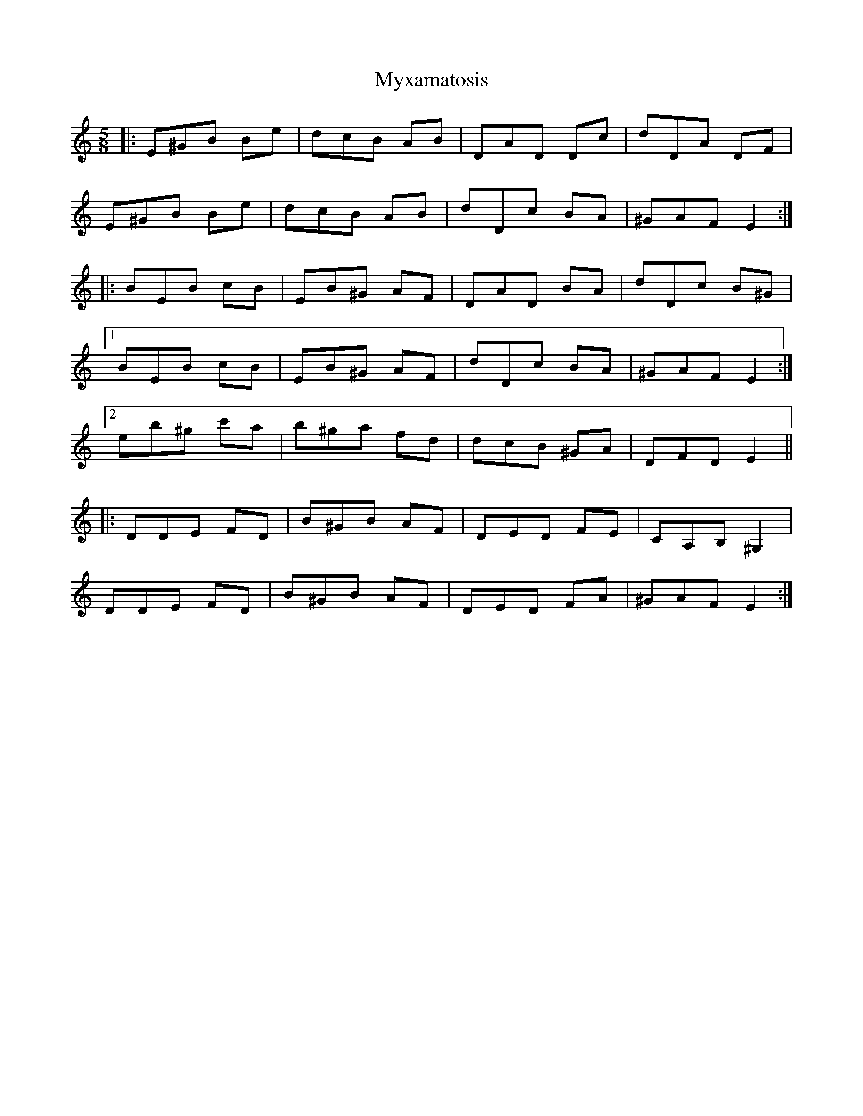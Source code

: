 X: 28896
T: Myxamatosis
R: slip jig
M: 9/8
K: Gmixolydian
M:5/8
K: E Phrygian
|:E^GB Be|dcB AB|DAD Dc|dDA DF|
E^GB Be|dcB AB|dDc BA|^GAF E2:|
|:BEB cB|EB^G AF|DAD BA|dDc B^G|
[1 BEB cB|EB^G AF|dDc BA|^GAF E2:|
[2 eb^g c'a|b^ga fd|dcB ^GA|DFD E2||
|:DDE FD|B^GB AF|DED FE|CA,B, ^G,2|
DDE FD|B^GB AF|DED FA|^GAF E2:|

